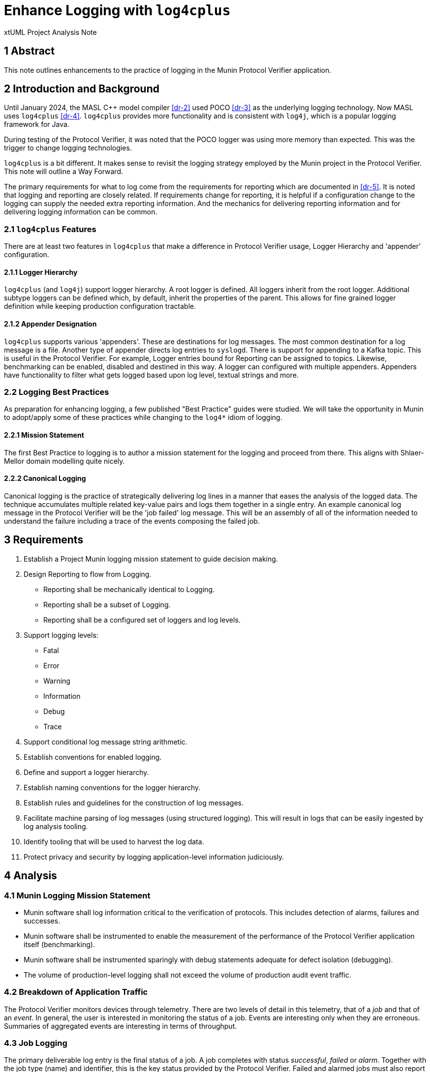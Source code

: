 = Enhance Logging with `log4cplus`

xtUML Project Analysis Note

== 1 Abstract

This note outlines enhancements to the practice of logging in the Munin
Protocol Verifier application.

== 2 Introduction and Background

Until January 2024, the MASL C{plus}{plus} model compiler <<dr-2>> used POCO
<<dr-3>> as the underlying logging technology.  Now MASL uses
`log4cplus` <<dr-4>>.  `log4cplus` provides more functionality and is
consistent with `log4j`, which is a popular logging framework for Java.

During testing of the Protocol Verifier, it was noted that the POCO logger
was using more memory than expected.  This was the trigger to change
logging technologies.

`log4cplus` is a bit different.  It makes sense to revisit the logging
strategy employed by the Munin project in the Protocol Verifier.  This
note will outline a Way Forward.

The primary requirements for what to log come from the requirements for
reporting which are documented in <<dr-5>>.  It is noted that logging and
reporting are closely related.  If requirements change for reporting, it
is helpful if a configuration change to the logging can supply the needed
extra reporting information.  And the mechanics for delivering reporting
information and for delivering logging information can be common.

=== 2.1 `log4cplus` Features

There are at least two features in `log4cplus` that make a difference in
Protocol Verifier usage, Logger Hierarchy and 'appender' configuration.

==== 2.1.1 Logger Hierarchy

`log4cplus` (and `log4j`) support logger hierarchy.  A root logger is
defined.  All loggers inherit from the root logger.  Additional subtype
loggers can be defined which, by default, inherit the properties of the
parent.  This allows for fine grained logger definition while keeping
production configuration tractable.

==== 2.1.2 Appender Designation

`log4cplus` supports various 'appenders'.  These are destinations for log
messages.  The most common destination for a log message is a file.
Another type of appender directs log entries to `syslogd`.  There is
support for appending to a Kafka topic.  This is useful in the Protocol
Verifier.  For example, Logger entries bound for Reporting can be assigned
to topics.  Likewise, benchmarking can be enabled, disabled and destined
in this way.  A logger can configured with multiple appenders.  Appenders
have functionality to filter what gets logged based upon log level,
textual strings and more.

=== 2.2 Logging Best Practices

As preparation for enhancing logging, a few published "Best Practice"
guides were studied.  We will take the opportunity in Munin to adopt/apply
some of these practices while changing to the `log4*` idiom of logging.

==== 2.2.1 Mission Statement

The first Best Practice to logging is to author a mission statement for
the logging and proceed from there.  This aligns with Shlaer-Mellor
domain modelling quite nicely.

==== 2.2.2 Canonical Logging

Canonical logging is the practice of strategically delivering log lines in
a manner that eases the analysis of the logged data.  The technique
accumulates multiple related key-value pairs and logs them together in a
single entry.  An example canonical log message in the Protocol Verifier
will be the 'job failed' log message.  This will be an assembly of all of
the information needed to understand the failure including a trace of the
events composing the failed job.

== 3 Requirements

. Establish a Project Munin logging mission statement to guide decision
  making.
. Design Reporting to flow from Logging.
  ** Reporting shall be mechanically identical to Logging.
  ** Reporting shall be a subset of Logging.
  ** Reporting shall be a configured set of loggers and log levels.
. Support logging levels:
  ** Fatal
  ** Error
  ** Warning
  ** Information
  ** Debug
  ** Trace
. Support conditional log message string arithmetic.
. Establish conventions for enabled logging.
. Define and support a logger hierarchy.
. Establish naming conventions for the logger hierarchy.
. Establish rules and guidelines for the construction of log messages.
. Facilitate machine parsing of log messages (using structured logging).
  This will result in logs that can be easily ingested by log analysis
  tooling.
. Identify tooling that will be used to harvest the log data.
. Protect privacy and security by logging application-level information
  judiciously.

== 4 Analysis

=== 4.1 Munin Logging Mission Statement

* Munin software shall log information critical to the verification of protocols.
  This includes detection of alarms, failures and successes.
* Munin software shall be instrumented to enable the measurement of the
  performance of the Protocol Verifier application itself (benchmarking).
* Munin software shall be instrumented sparingly with debug statements
  adequate for defect isolation (debugging).
* The volume of production-level logging shall not exceed the volume of
  production audit event traffic.

=== 4.2 Breakdown of Application Traffic

The Protocol Verifier monitors devices through telemetry.  There are two
levels of detail in this telemetry, that of a _job_ and that of an
_event_.  In general, the user is interested in monitoring the status of a
job.  Events are interesting only when they are erroneous.  Summaries of
aggregated events are interesting in terms of throughput.

=== 4.3 Job Logging

The primary deliverable log entry is the final status of a job.  A job
completes with status _successful_, _failed_ or _alarm_.  Together with
the job type (name) and identifier, this is the key status provided by the
Protocol Verifier.  Failed and alarmed jobs must also report internal
state satisfactory to understanding failure modes in application-level
jobs in the system being monitored.  Canonical logging practices shall be
applied to facilitate problem determination for failed and alarmed jobs.

To provide canonical log messages once and only once per job, information
about the job and events will be accumulated in instance attributes of the
modelled artefacts.  At the end of the job, the accumulated information
will be structured and delivered to the logger.

==== 4.3.1 Job-Level Statistics for Successful Jobs

For successful jobs, the following shall be reported:

* job type (name)
* job identifier
* event count

This job status report shall be logged exactly once at completion of the
job.  This information shall be contained in a single structured log
message.

The recommended location of this logging is in Sequence Verification.

==== 4.3.2 Job-Level Statistics for Failures and Alarms

For failed and alarmed jobs, the following statistics are required:

* job type (name)
* job identifier
* event count
* failure/alarm mode
* event trace
  ** event type (name)
  ** event identifier
  ** ordering (e.g. previous event Ids)

=== 4.4 Audit Event Logging

Logging at the event level is largely infeasible and unnecessary in
production configurations.  However, in anticipation of performance
benchmarking, some event-level statistics shall be gathered in summary
format.

==== 4.4.1 Audit Event Statistics

The primary statistics surrounding audit events are focused around timing.
A logger specifically used for benchmarking shall be defined.  This
benchmarking logger will log an entry at event arrival and another when
the event is processed by Sequence Verification.

=== 4.5 Protocol Verifier Statistics

Several parameters are useful in the maintenance and support of the
Protocol Verifier (itself, as opposed to the application the PV is
monitoring).

The following statistics are reported as they happen.

* worker registered
* worker deregistered
* unassigned job count exceeded
  ** unassigned job count exceeded is reported once upon occurrence and
     then only reported again if the unassigned job count goes below the
     threshold.

The following statistics are reported periodically.

* event count since start
* event throughput
* worker count
* concurrent jobs at each worker
* concurrent jobs overall (Assigned Jobs)
* unassigned jobs
* unassigned job count exceeded

This information shall be reported on a regular basis not exceeding once
per second (1 Hertz).  The timing shall be configurable.

The recommended location of this logging is in Job Management.

=== 4.6 Logger Hierarchy

As described above, `log4cplus` supports a logger hierarchy.  This
provides a dimension of configuration that can be quite helpful.  For
example, if we define loggers at the class-level, by default they can be
left unconfigured and simply inherit the configuration of the domain
logger.  And then when selective and isolated debugging is needed
(especially in a production environment), it can be accomplished class by
class.

* The top-level logger shall be 'pv' (Protocol Verifier).
* Each domain shall have a logger.
  ** 'pv.jm':  Job Management
  ** 'pv.aeo':  Audit Event Ordering
  ** 'pv.sv':  Sequence Verification
  ** 'pv.istore':  Invariant Store
  ** 'pv.vg':  Verification Gateway
     *** 'pv.vg.audit' will be the logger channel used to report PVprime
          audit events.
* Domain-level debug loggers shall append the class name or keyletters to
  the domain-level logger designation.  Most of the Logger entries for
  domain logging will be at the DEBUG level.  However, INFO or WARN level
  logging from these domain level loggers will go to the Reporting back
  end.
  ** 'pv.sv.happyjob' (or 'pv.sv.job') INFO to declare job success, WARN
     to declare job failure or alarm, DEBUG for engineering
     instrumentation.
     *** 'pv.sv.happyjob.assessingcontraints' is an example state machine
     state of HappyJob.
  ** 'pv.sv.unhappyjob' ditto
  ** 'pv.sv.acceptevent' is a domain function in Sequence Verification.
* A special logger shall be defined for benchmarking.
  ** 'pv.benchmark':  throughput benchmark (likely used at event reception
  in Job Management and at event processed in Sequence Verification.

=== 4.7 Log Level Meanings

It is important that the log levels are used consistently throughout the
application.

. Log level meanings for Munin:
  ** *Fatal* is used when the PV is about to crash or shut itself down.
  ** *Error* is used when an error (e.g. cannot happen) happens.  (This is
     an error in the PV, not an error detected in the observed system.)
  ** *Warning* is used for job failures and alarms.  This goes to Reporting.
  ** *Information* is used for everything else that goes to Reporting.
  ** *Debug* is used for engineering diagnostics.  Log message
  construction is conditionalised if the debug message is in a high
  traffic state or function.
  ** *Trace* is not used.

=== 4.8 Log Format

There are two competing formats for log messages:  `LogFmt` and `JSON`.

* LogFmt is simpler and cleaner looking in the source code.
* JSON supports lists/arrays better.
* LogFmt can be converted to JSON.

In our source code, we will follow the LogFmt convention.  In our log
formatter, we will convert to JSON.  Which can then be fed into Open
Telemetry and just about any other log processing system.

Read about LogFmt <<dr-6, here>>.

== 5 Work Required

. Remove the reporting terminator and use loggers for reporting.
. Remove calls to AsyncLogger and use Logger with the new logger hierarchy.
. Log a benchmark for each event as seen in Job Management and again in
  Sequence Verification (tail end).
. Update the source code in the domains to conditionalise log message
  string arithmetic using `Logger::enabled`.
. Update the source code in the domains to log canonically where
  appropriate (svdc_job_failed).
. Update the source code in the domains to avoid logging inside loops and
  other high traffic areas.
. Update the source code in the domains to adhere to the logger hierarchy
  and categories.
. Update the source code in the domains to use structured logging
  according to the prescribed conventions.
. Correctly use the logging levels.  (e.g. 'Error' is not for reporting
  job_failed; it is for reporting errors in the application.)

=== 5.1 Project Plan

. Benchmark existing configuration.
  .. Benchmark on Linux EC2.  Attempt to determine maximum throughput.
  .. Document concurrent jobs observed.
  .. Document CPU usage.
  .. Measure the amount of log information created in the various files
     and topics (in bytes per unit time).
. Configure new loggers.
  .. In the logger configureation file, configure the new loggers keeping
     the old loggers.
  .. Observe unchanged behaviour.
. Use new loggers.
  .. Replace calls to Reporting{tilde}>reportEvent() with INFO and WARN
     loggers using the new logger hierarchy.
  .. Replace existing usage of the BenchmarkProbe with a new Logger.
  .. Simply replace the domain logger parameters with the new hierachical
     logger names.
  .. Observe unchanged behaviour.
. Conditionalise logging and log message arithmetic (using Logger::enabled).
. Turn benchmarking on and off.
. Turn debugging on and off.
. Benchmark updated application
  .. Benchmark on Linux EC2.  Try to determine maximum throughput.
  .. Measure the amount of log information created in the various files
     and topics (in bytes per unit time).
. Implement canonical logging for job failures and alarms.
. Implement structured logging.
  .. Define keys for key-value pairs and document them.
  .. Update the log messages to use structured logging employing the
     key-value pairs.
  .. Document the keys used to log.
. Deprecate and remove the Reporting terminator.
. Deprecate and remove the BenchmarkingProbe domain.
. Deprecate and remove the AsyncLogger domain.

== 6 Acceptance Test

. Pass `regression.sh`.
. Run `run_benchmark.sh` and get as good or better performance.

=== 6.1 Data Volume Measurement

. `run_benchmark.sh` on old branch.  Measure the log data per unit time produced.
. `run_benchmark.sh` on new branch.  Measure the log data per unit time produced.
. Ensure that we are logging less data.  If not, understand why.

=== 6.2 Log Analysis

. Run the Protocol Verifier.
. Collect logs.
. Parse them and validate that each field is detectable.

=== 6.3 Consider Concurrency

. Run the PV with debug logs turned on for shared files.
. Run multiple worker PVs.
. Try to clobber files.

== 7 Document References

. [[dr-1]] https://github.com/xtuml/munin/issues/188[188 - Enhance Logging]
. [[dr-2]] https://github.com/xtuml/masl[MASL C{plus}{plus} Model Compiler GitHub Repository]
. [[dr-3]] https://pocoproject.org/[POCO Project]
. [[dr-4]] https://github.com/log4cplus/log4cplus[log4cplus]
. [[dr-5]] link:./189_reporting_ant.adoc[Enhance Reporting Analysis Note]
. [[dr-6]] https://betterstack.com/community/guides/logging/logfmt/[Introduction to LogFmt]

---

This work is licensed under the Creative Commons CC0 License

---
